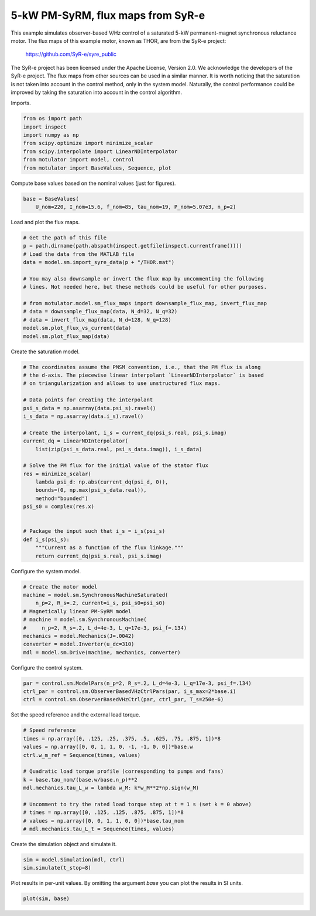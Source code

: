 
.. DO NOT EDIT.
.. THIS FILE WAS AUTOMATICALLY GENERATED BY SPHINX-GALLERY.
.. TO MAKE CHANGES, EDIT THE SOURCE PYTHON FILE:
.. "auto_examples/obs_vhz/plot_obs_vhz_ctrl_pmsyrm_thor.py"
.. LINE NUMBERS ARE GIVEN BELOW.

.. only:: html

    .. note::
        :class: sphx-glr-download-link-note

        :ref:`Go to the end <sphx_glr_download_auto_examples_obs_vhz_plot_obs_vhz_ctrl_pmsyrm_thor.py>`
        to download the full example code.

.. rst-class:: sphx-glr-example-title

.. _sphx_glr_auto_examples_obs_vhz_plot_obs_vhz_ctrl_pmsyrm_thor.py:


5-kW PM-SyRM, flux maps from SyR-e
==================================

This example simulates observer-based V/Hz control of a saturated 5-kW
permanent-magnet synchronous reluctance motor. The flux maps of this example
motor, known as THOR, are from the SyR-e project:

    https://github.com/SyR-e/syre_public

The SyR-e project has been licensed under the Apache License, Version 2.0. We
acknowledge the developers of the SyR-e project. The flux maps from other
sources can be used in a similar manner. It is worth noticing that the 
saturation is not taken into account in the control method, only in the system 
model. Naturally, the control performance could be improved by taking the
saturation into account in the control algorithm.

.. GENERATED FROM PYTHON SOURCE LINES 21-22

Imports.

.. GENERATED FROM PYTHON SOURCE LINES 22-31

.. code-block:: Python


    from os import path
    import inspect
    import numpy as np
    from scipy.optimize import minimize_scalar
    from scipy.interpolate import LinearNDInterpolator
    from motulator import model, control
    from motulator import BaseValues, Sequence, plot








.. GENERATED FROM PYTHON SOURCE LINES 32-33

Compute base values based on the nominal values (just for figures).

.. GENERATED FROM PYTHON SOURCE LINES 33-37

.. code-block:: Python


    base = BaseValues(
        U_nom=220, I_nom=15.6, f_nom=85, tau_nom=19, P_nom=5.07e3, n_p=2)








.. GENERATED FROM PYTHON SOURCE LINES 38-39

Load and plot the flux maps.

.. GENERATED FROM PYTHON SOURCE LINES 39-54

.. code-block:: Python


    # Get the path of this file
    p = path.dirname(path.abspath(inspect.getfile(inspect.currentframe())))
    # Load the data from the MATLAB file
    data = model.sm.import_syre_data(p + "/THOR.mat")

    # You may also downsample or invert the flux map by uncommenting the following
    # lines. Not needed here, but these methods could be useful for other purposes.

    # from motulator.model.sm_flux_maps import downsample_flux_map, invert_flux_map
    # data = downsample_flux_map(data, N_d=32, N_q=32)
    # data = invert_flux_map(data, N_d=128, N_q=128)
    model.sm.plot_flux_vs_current(data)
    model.sm.plot_flux_map(data)




.. rst-class:: sphx-glr-horizontal


    *

      .. image-sg:: /auto_examples/obs_vhz/images/sphx_glr_plot_obs_vhz_ctrl_pmsyrm_thor_001.png
         :alt: plot obs vhz ctrl pmsyrm thor
         :srcset: /auto_examples/obs_vhz/images/sphx_glr_plot_obs_vhz_ctrl_pmsyrm_thor_001.png
         :class: sphx-glr-multi-img

    *

      .. image-sg:: /auto_examples/obs_vhz/images/sphx_glr_plot_obs_vhz_ctrl_pmsyrm_thor_002.png
         :alt: plot obs vhz ctrl pmsyrm thor
         :srcset: /auto_examples/obs_vhz/images/sphx_glr_plot_obs_vhz_ctrl_pmsyrm_thor_002.png
         :class: sphx-glr-multi-img





.. GENERATED FROM PYTHON SOURCE LINES 55-56

Create the saturation model.

.. GENERATED FROM PYTHON SOURCE LINES 56-83

.. code-block:: Python


    # The coordinates assume the PMSM convention, i.e., that the PM flux is along
    # the d-axis. The piecewise linear interpolant `LinearNDInterpolator` is based
    # on triangularization and allows to use unstructured flux maps.

    # Data points for creating the interpolant
    psi_s_data = np.asarray(data.psi_s).ravel()
    i_s_data = np.asarray(data.i_s).ravel()

    # Create the interpolant, i_s = current_dq(psi_s.real, psi_s.imag)
    current_dq = LinearNDInterpolator(
        list(zip(psi_s_data.real, psi_s_data.imag)), i_s_data)

    # Solve the PM flux for the initial value of the stator flux
    res = minimize_scalar(
        lambda psi_d: np.abs(current_dq(psi_d, 0)),
        bounds=(0, np.max(psi_s_data.real)),
        method="bounded")
    psi_s0 = complex(res.x)


    # Package the input such that i_s = i_s(psi_s)
    def i_s(psi_s):
        """Current as a function of the flux linkage."""
        return current_dq(psi_s.real, psi_s.imag)









.. GENERATED FROM PYTHON SOURCE LINES 84-85

Configure the system model.

.. GENERATED FROM PYTHON SOURCE LINES 85-96

.. code-block:: Python


    # Create the motor model
    machine = model.sm.SynchronousMachineSaturated(
        n_p=2, R_s=.2, current=i_s, psi_s0=psi_s0)
    # Magnetically linear PM-SyRM model
    # machine = model.sm.SynchronousMachine(
    #     n_p=2, R_s=.2, L_d=4e-3, L_q=17e-3, psi_f=.134)
    mechanics = model.Mechanics(J=.0042)
    converter = model.Inverter(u_dc=310)
    mdl = model.sm.Drive(machine, mechanics, converter)








.. GENERATED FROM PYTHON SOURCE LINES 97-98

Configure the control system.

.. GENERATED FROM PYTHON SOURCE LINES 98-103

.. code-block:: Python


    par = control.sm.ModelPars(n_p=2, R_s=.2, L_d=4e-3, L_q=17e-3, psi_f=.134)
    ctrl_par = control.sm.ObserverBasedVHzCtrlPars(par, i_s_max=2*base.i)
    ctrl = control.sm.ObserverBasedVHzCtrl(par, ctrl_par, T_s=250e-6)








.. GENERATED FROM PYTHON SOURCE LINES 104-105

Set the speed reference and the external load torque.

.. GENERATED FROM PYTHON SOURCE LINES 105-120

.. code-block:: Python


    # Speed reference
    times = np.array([0, .125, .25, .375, .5, .625, .75, .875, 1])*8
    values = np.array([0, 0, 1, 1, 0, -1, -1, 0, 0])*base.w
    ctrl.w_m_ref = Sequence(times, values)

    # Quadratic load torque profile (corresponding to pumps and fans)
    k = base.tau_nom/(base.w/base.n_p)**2
    mdl.mechanics.tau_L_w = lambda w_M: k*w_M**2*np.sign(w_M)

    # Uncomment to try the rated load torque step at t = 1 s (set k = 0 above)
    # times = np.array([0, .125, .125, .875, .875, 1])*8
    # values = np.array([0, 0, 1, 1, 0, 0])*base.tau_nom
    # mdl.mechanics.tau_L_t = Sequence(times, values)








.. GENERATED FROM PYTHON SOURCE LINES 121-122

Create the simulation object and simulate it.

.. GENERATED FROM PYTHON SOURCE LINES 122-126

.. code-block:: Python


    sim = model.Simulation(mdl, ctrl)
    sim.simulate(t_stop=8)








.. GENERATED FROM PYTHON SOURCE LINES 127-129

Plot results in per-unit values. By omitting the argument `base` you can plot
the results in SI units.

.. GENERATED FROM PYTHON SOURCE LINES 129-131

.. code-block:: Python


    plot(sim, base)



.. image-sg:: /auto_examples/obs_vhz/images/sphx_glr_plot_obs_vhz_ctrl_pmsyrm_thor_003.png
   :alt: plot obs vhz ctrl pmsyrm thor
   :srcset: /auto_examples/obs_vhz/images/sphx_glr_plot_obs_vhz_ctrl_pmsyrm_thor_003.png
   :class: sphx-glr-single-img






.. rst-class:: sphx-glr-timing

   **Total running time of the script:** (0 minutes 31.599 seconds)


.. _sphx_glr_download_auto_examples_obs_vhz_plot_obs_vhz_ctrl_pmsyrm_thor.py:

.. only:: html

  .. container:: sphx-glr-footer sphx-glr-footer-example

    .. container:: sphx-glr-download sphx-glr-download-jupyter

      :download:`Download Jupyter notebook: plot_obs_vhz_ctrl_pmsyrm_thor.ipynb <plot_obs_vhz_ctrl_pmsyrm_thor.ipynb>`

    .. container:: sphx-glr-download sphx-glr-download-python

      :download:`Download Python source code: plot_obs_vhz_ctrl_pmsyrm_thor.py <plot_obs_vhz_ctrl_pmsyrm_thor.py>`


.. only:: html

 .. rst-class:: sphx-glr-signature

    `Gallery generated by Sphinx-Gallery <https://sphinx-gallery.github.io>`_
